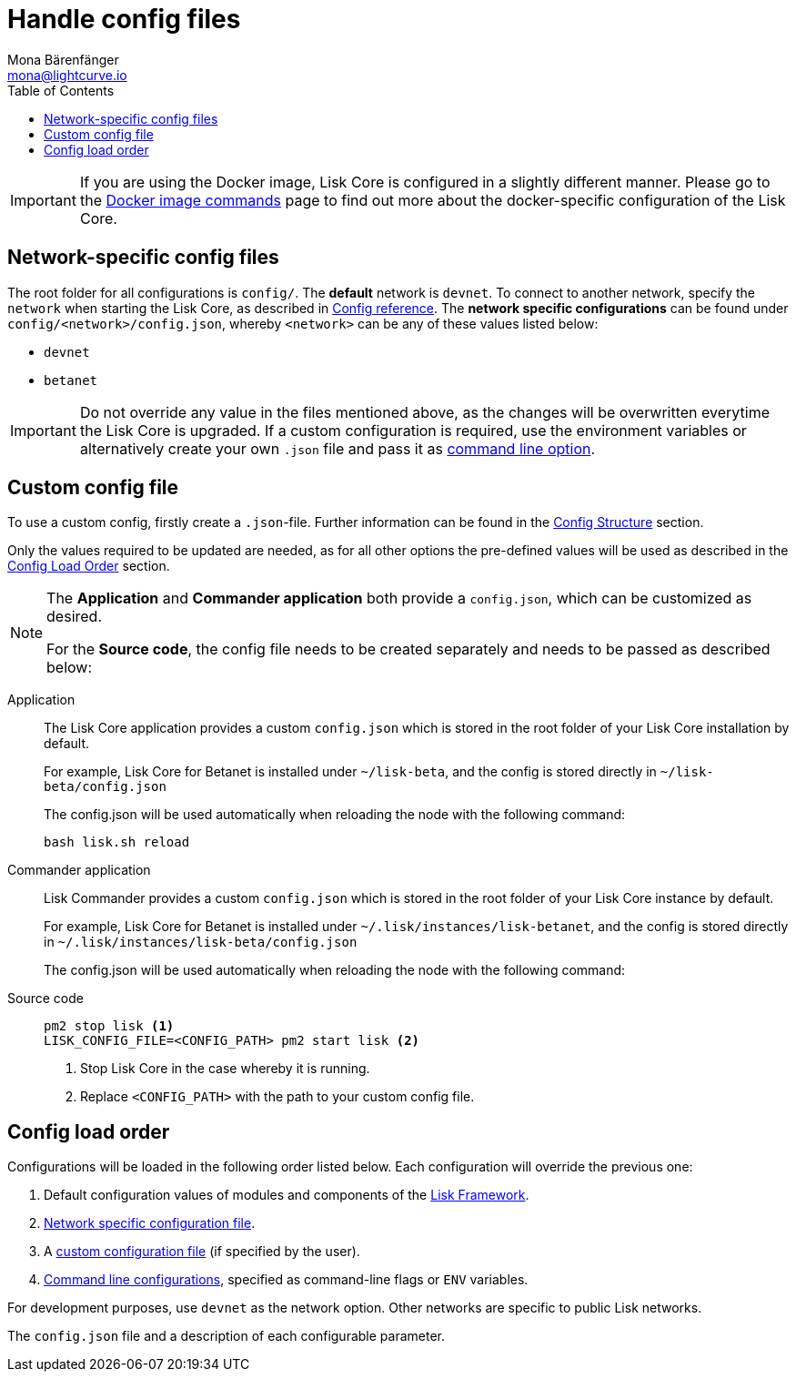 = Handle config files
Mona Bärenfänger <mona@lightcurve.io>
:description: Explains how to configure Lisk Core.
:toc:
:source-highlighter: coderay
:v_sdk: master
:url_config_clo: reference/config.adoc#clo
:url_source: management/source-commands.adoc
:url_config_structure: reference/config.adoc#structure
:url_sdk_framework: {v_sdk}@lisk-sdk::reference/lisk-framework/index.adoc
:url_docker: management/docker-commands.adoc
:url_config: reference/config.adoc

[IMPORTANT]
====
If you are using the Docker image, Lisk Core is configured in a slightly different manner.
Please go to the xref:{url_docker}[Docker image commands] page to find out more about the docker-specific configuration of the Lisk Core.
====

[[network_specific_config]]
== Network-specific config files

The root folder for all configurations is `config/`.
The *default* network is `devnet`.
To connect to another network, specify the `network` when starting the Lisk Core, as described in xref:{url_config}[Config reference].
The *network specific configurations* can be found under `config/<network>/config.json`, whereby `<network>` can be any of these values listed below:

* `devnet`
* `betanet`


[IMPORTANT]
====
Do not override any value in the files mentioned above, as the changes will be overwritten everytime the Lisk Core is upgraded.
If a custom configuration is required, use the environment variables or alternatively create your own `.json` file and pass it as xref:{url_config_clo}[command line option].
====

== Custom config file

To use a custom config, firstly create a ``.json``-file.
Further information can be found in the <<_structure, Config Structure>> section.

Only the values required to be updated are needed, as for all other options the pre-defined values will be used as described in the <<order, Config Load Order>> section.

[NOTE]
====
The *Application* and *Commander application* both provide a `config.json`, which can be customized as desired.

For the *Source code*, the config file needs to be created separately and needs to be passed as described below:
====

[tabs]
=====
Application::
+
--
The Lisk Core application provides a custom `config.json` which is stored in the root folder of your Lisk Core installation by default.

For example, Lisk Core for Betanet is installed under `~/lisk-beta`, and the config is stored directly in `~/lisk-beta/config.json`

The config.json will be used automatically when reloading the node with the following command:

[source,bash]
----
bash lisk.sh reload
----
--
Commander application::
+
--
Lisk Commander provides a custom `config.json` which is stored in the root folder of your Lisk Core instance by default.

For example, Lisk Core for Betanet is installed under `~/.lisk/instances/lisk-betanet`, and the config is stored directly in `~/.lisk/instances/lisk-beta/config.json`

The config.json will be used automatically when reloading the node with the following command:
--
Source code::
+
--
[source,bash]
----
pm2 stop lisk <1>
LISK_CONFIG_FILE=<CONFIG_PATH> pm2 start lisk <2>
----
<1> Stop Lisk Core in the case whereby it is running.
<2> Replace `<CONFIG_PATH>` with the path to your custom config file.
--
=====

[[order]]
== Config load order

Configurations will be loaded in the following order listed below.
Each configuration will override the previous one:

. Default configuration values of modules and components of the xref:{url_sdk_framework}[Lisk Framework].
. <<network_specific_config, Network specific configuration file>>.
. A xref:{url_config_clo}[custom configuration file] (if specified by the user).
. xref:{url_config_clo}[Command line configurations], specified as command-line flags or `ENV` variables.

For development purposes, use `devnet` as the network option.
Other networks are specific to public Lisk networks.

The `config.json` file and a description of each configurable parameter.
